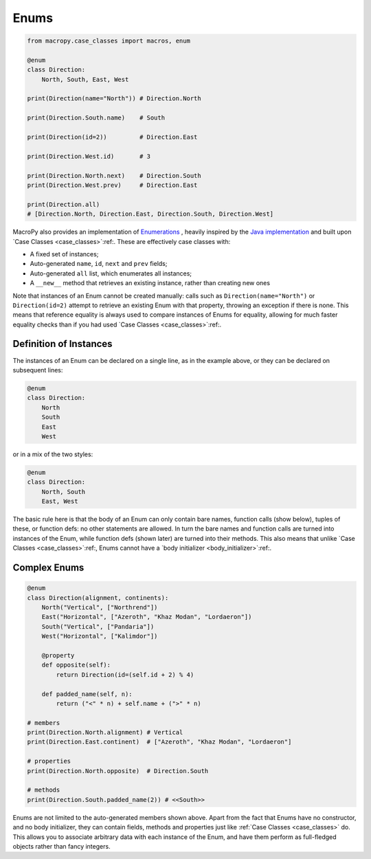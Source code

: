.. _enums:

Enums
-----

.. code:: python

  from macropy.case_classes import macros, enum

  @enum
  class Direction:
      North, South, East, West

  print(Direction(name="North")) # Direction.North

  print(Direction.South.name)    # South

  print(Direction(id=2))         # Direction.East

  print(Direction.West.id)       # 3

  print(Direction.North.next)    # Direction.South
  print(Direction.West.prev)     # Direction.East

  print(Direction.all)
  # [Direction.North, Direction.East, Direction.South, Direction.West]


MacroPy also provides an implementation of `Enumerations`__ , heavily
inspired by the `Java implementation`__ and built upon `Case Classes
<case_classes>`:ref:. These are effectively case classes with:

__ http://en.wikipedia.org/wiki/Enumerated_type
__ http://docs.oracle.com/javase/tutorial/java/javaOO/enum.html

- A fixed set of instances;
- Auto-generated ``name``,  ``id``, ``next`` and ``prev`` fields;
- Auto-generated ``all``  list, which enumerates all instances;

- A ``__new__`` method that retrieves an existing instance, rather than
  creating new ones

Note that instances of an Enum cannot be created manually: calls such
as ``Direction(name="North")`` or ``Direction(id=2)`` attempt to retrieve
an existing Enum with that property, throwing an exception if there is
none. This means that reference equality is always used to compare
instances of Enums for equality, allowing for much faster equality
checks than if you had used `Case Classes <case_classes>`:ref:.

Definition of Instances
~~~~~~~~~~~~~~~~~~~~~~~

The instances of an Enum can be declared on a single line, as in the
example above, or they can be declared on subsequent lines:

.. code:: python

  @enum
  class Direction:
      North
      South
      East
      West


or in a mix of the two styles:

.. code:: python

  @enum
  class Direction:
      North, South
      East, West


The basic rule here is that the body of an Enum can only contain bare
names, function calls (show below), tuples of these, or function defs:
no other statements are allowed. In turn the bare names and function
calls are turned into instances of the Enum, while function defs
(shown later) are turned into their methods. This also means that
unlike `Case Classes <case_classes>`:ref:, Enums cannot have a `body
initializer <body_initializer>`:ref:.

Complex Enums
~~~~~~~~~~~~~

.. code:: python

  @enum
  class Direction(alignment, continents):
      North("Vertical", ["Northrend"])
      East("Horizontal", ["Azeroth", "Khaz Modan", "Lordaeron"])
      South("Vertical", ["Pandaria"])
      West("Horizontal", ["Kalimdor"])

      @property
      def opposite(self):
          return Direction(id=(self.id + 2) % 4)

      def padded_name(self, n):
          return ("<" * n) + self.name + (">" * n)

  # members
  print(Direction.North.alignment) # Vertical
  print(Direction.East.continent)  # ["Azeroth", "Khaz Modan", "Lordaeron"]

  # properties
  print(Direction.North.opposite)  # Direction.South

  # methods
  print(Direction.South.padded_name(2)) # <<South>>

Enums are not limited to the auto-generated members shown above. Apart
from the fact that Enums have no constructor, and no body initializer,
they can contain fields, methods and properties just like :ref:`Case
Classes <case_classes>` do. This allows you to associate arbitrary
data with each instance of the Enum, and have them perform as
full-fledged objects rather than fancy integers.
